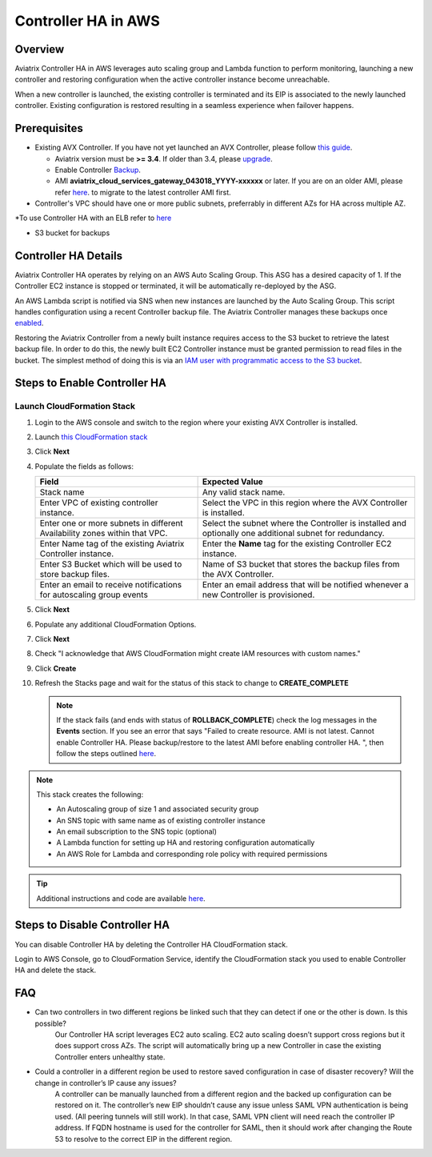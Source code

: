 .. meta::
   :description: controller HA
   :keywords: controller high availability, controller HA, AWS VPC peering, auto scaling

.. raw:: html

   <style>
    /* override table no-wrap */
   .wy-table-responsive table td, .wy-table-responsive table th {
       white-space: normal !important;
   }
   </style>

###################################
Controller HA in AWS
###################################

Overview
--------

Aviatrix Controller HA in AWS leverages auto scaling group and Lambda function to perform monitoring, launching a new controller and restoring configuration when the active controller instance become unreachable.

When a new controller is launched, the existing controller is terminated and its EIP is associated to the newly launched controller.  Existing configuration is restored resulting in a seamless experience when failover happens.

Prerequisites
-------------

* Existing AVX Controller.  If you have not yet launched an AVX Controller, please follow `this guide </StartUpGuides/aviatrix-cloud-controller-startup-guide.html>`__.

  * Aviatrix version must be **>= 3.4**.  If older than 3.4, please `upgrade <inline_upgrade.html#how-to-upgrade-software>`__.
  * Enable Controller `Backup <controller_backup.html>`__.
  * AMI **aviatrix_cloud_services_gateway_043018_YYYY-xxxxxx** or later. If you are on an older AMI, please refer `here <Migration_From_Marketplace.html>`__. to migrate to the latest controller AMI first.

* Controller's VPC should have one or more public subnets, preferrably in different AZs for HA across multiple AZ.

*To use Controller HA with an ELB refer to `here <https://docs.aviatrix.com/HowTos/controller_ssl_using_elb.html>`_

* S3 bucket for backups

Controller HA Details
---------------------

Aviatrix Controller HA operates by relying on an AWS Auto Scaling Group.  This ASG has a desired capacity of 1.  If the Controller EC2 instance is stopped or terminated, it will be automatically re-deployed by the ASG.

An AWS Lambda script is notified via SNS when new instances are launched by the Auto Scaling Group.  This script handles configuration using a recent Controller backup file.  The Aviatrix Controller manages these backups once `enabled <controller_backup.html>`__.

Restoring the Aviatrix Controller from a newly built instance requires access to the S3 bucket to retrieve the latest backup file.  In order to do this, the newly built EC2 Controller instance must be granted permission to read files in the bucket.  The simplest method of doing this is via an `IAM user with programmatic access to the S3 bucket <#create-iam-user>`__.

Steps to Enable Controller HA
-----------------------------

Launch CloudFormation Stack
###########################

#. Login to the AWS console and switch to the region where your existing AVX Controller is installed.
#. Launch `this CloudFormation stack <https://console.aws.amazon.com/cloudformation/home#/stacks/new?stackName=AviatrixControllerHA&templateURL=https://s3-us-west-2.amazonaws.com/aviatrix-cloudformation-templates/aviatrix-aws-existing-controller-ha.json>`__
#. Click **Next**
#. Populate the fields as follows:

   +-------------------------------+------------------------------------------+
   | Field                         | Expected Value                           |
   +===============================+==========================================+
   | Stack name                    | Any valid stack name.                    |
   +-------------------------------+------------------------------------------+
   | Enter VPC of existing         | Select the VPC in this region where the  |
   | controller instance.          | AVX Controller is installed.             |
   +-------------------------------+------------------------------------------+
   | Enter one or more subnets in  | Select the subnet where the Controller   |
   | different Availability zones  | is installed and optionally one          |
   | within that VPC.              | additional subnet for redundancy.        |
   +-------------------------------+------------------------------------------+
   | Enter Name tag of the existing| Enter the **Name** tag for the existing  |
   | Aviatrix Controller instance. | Controller EC2 instance.                 |
   +-------------------------------+------------------------------------------+
   | Enter S3 Bucket which will be | Name of S3 bucket that stores the        |
   | used to store backup files.   | backup files from the AVX Controller.    |
   +-------------------------------+------------------------------------------+
   | Enter an email to receive     | Enter an email address that will be      |
   | notifications for autoscaling | notified whenever a new Controller is    |
   | group events                  | provisioned.                             |
   +-------------------------------+------------------------------------------+

#. Click **Next**
#. Populate any additional CloudFormation Options.
#. Click **Next**
#. Check "I acknowledge that AWS CloudFormation might create IAM resources with custom names."
#. Click **Create**
#. Refresh the Stacks page and wait for the status of this stack to change to **CREATE_COMPLETE**

   .. note::

      If the stack fails (and ends with status of **ROLLBACK_COMPLETE**) check the log messages in the **Events** section.  If you see an error that says "Failed to create resource. AMI is not latest. Cannot enable Controller HA. Please backup/restore to the latest AMI before enabling controller HA. ", then follow the steps outlined `here <Migration_From_Marketplace.html>`__.
   
.. note::
   This stack creates the following:
   
   * An Autoscaling group of size 1 and associated security group
   * An SNS topic with same name as of existing controller instance
   * An email subscription to the SNS topic (optional)
   * A Lambda function for setting up HA and restoring configuration automatically
   * An AWS Role for Lambda and corresponding role policy with required permissions

.. tip::
   Additional instructions and code are available `here <https://github.com/AviatrixSystems/Controller-HA-for-AWS/>`__.
     
Steps to Disable Controller HA
------------------------------

You can disable Controller HA by deleting the Controller HA CloudFormation stack. 

Login to AWS Console, go to CloudFormation Service, identify the CloudFormation stack you used to enable Controller HA and delete the stack. 


FAQ
---
* Can two controllers in two different regions be linked such that they can detect if one or the other is down. Is this possible?
	Our Controller HA script leverages EC2 auto scaling. EC2 auto scaling doesn’t support cross regions but it does support cross AZs. The script will automatically bring up a new Controller in case the existing Controller enters unhealthy state.

* Could a controller in a different region be used to restore saved configuration in case of disaster recovery? Will the change in controller’s IP cause any issues?
	A controller can be manually launched from a different region and the backed up configuration can be restored on it. The controller’s new EIP shouldn’t cause any issue unless SAML VPN authentication is being used. (All peering tunnels will still work). In that case, SAML VPN client will need reach the controller IP address. If FQDN hostname is used for the controller for SAML, then it should work after changing the Route 53 to resolve to the correct EIP in the different region.

.. disqus::
